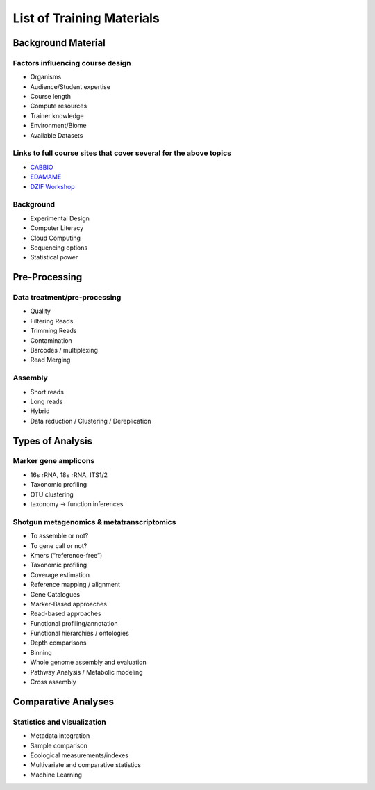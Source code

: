 ==========================
List of Training Materials
==========================

Background Material
===================

Factors influencing course design
---------------------------------
* Organisms
* Audience/Student expertise
* Course length
* Compute resources 
* Trainer knowledge
* Environment/Biome
* Available Datasets

Links to full course sites that cover several for the above topics
------------------------------------------------------------------
* `CABBIO <http://tbb.bio.uu.nl/dutilh/CABBIO/>`_
* `EDAMAME <www.edamamecourse.org>`_
* `DZIF Workshop <http://dzif-metagenomics-workshop.readthedocs.org/en/latest/>`_

Background
----------
* Experimental Design
* Computer Literacy
* Cloud Computing
* Sequencing options
* Statistical power

Pre-Processing
==============

Data treatment/pre-processing
-----------------------------
* Quality
* Filtering Reads
* Trimming Reads
* Contamination
* Barcodes / multiplexing
* Read Merging

Assembly
--------
* Short reads
* Long reads
* Hybrid
* Data reduction / Clustering / Dereplication

Types of Analysis
=================

Marker gene amplicons
---------------------
* 16s rRNA, 18s rRNA, ITS1/2
* Taxonomic profiling
* OTU clustering 
* taxonomy -> function inferences

Shotgun metagenomics & metatranscriptomics
------------------------------------------
* To assemble or not?
* To gene call or not? 
* Kmers (“reference-free”)
* Taxonomic profiling
* Coverage estimation
* Reference mapping / alignment
* Gene Catalogues
* Marker-Based approaches
* Read-based approaches
* Functional profiling/annotation
* Functional hierarchies / ontologies	
* Depth comparisons
* Binning
* Whole genome assembly and evaluation
* Pathway Analysis / Metabolic modeling
* Cross assembly

Comparative Analyses
====================

Statistics and visualization
----------------------------
* Metadata integration
* Sample comparison
* Ecological measurements/indexes
* Multivariate and comparative statistics
* Machine Learning








